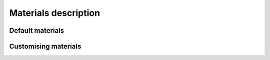 Materials description
=====================

Default materials
-----------------

Customising materials
---------------------
